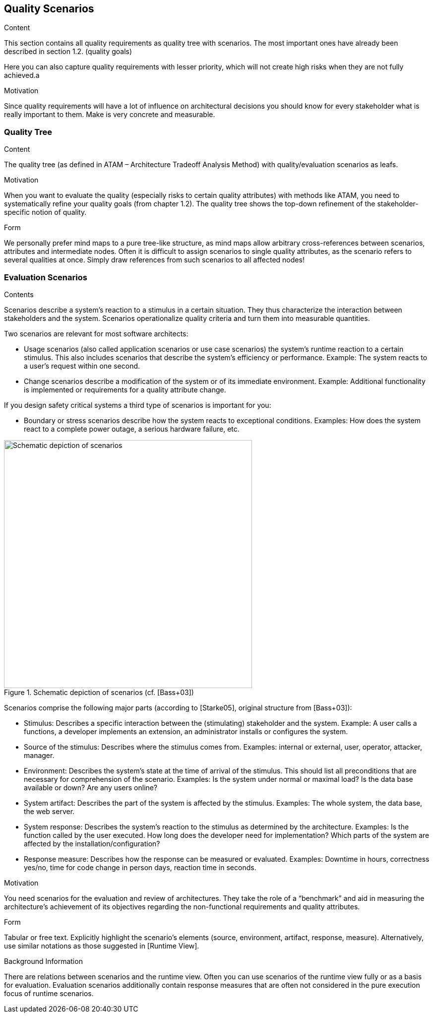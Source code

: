 [[section-quality-scenarios]]
== Quality Scenarios


[role="arc42help"]
****

.Content
This section contains all quality requirements as quality tree with scenarios. The most important ones have already been described in section 1.2. (quality goals) 

Here you can also capture quality requirements with lesser priority, which will not create high risks when they are not fully achieved.a

.Motivation
Since quality requirements will have a lot of influence on architectural decisions you should know for every stakeholder what is really important to them. Make is very concrete and measurable.
****

=== Quality Tree

[role="arc42help"]
****
.Content
The quality tree (as defined in ATAM – Architecture Tradeoff Analysis Method) with quality/evaluation scenarios as leafs.

.Motivation
When you want to evaluate the quality (especially risks to certain quality attributes) with methods like ATAM, you need to systematically refine your quality goals (from chapter 1.2). The quality tree shows the top-down refinement of the stakeholder-specific notion of quality.

.Form
We personally prefer mind maps to a pure tree-like structure, as mind maps allow arbitrary cross-references between scenarios, attributes and intermediate nodes.
Often it is difficult to assign scenarios to single quality attributes, as the scenario refers to several qualities at once. Simply draw references from such scenarios to all affected nodes!
****

=== Evaluation Scenarios

[role="arc42help"]
****
.Contents
Scenarios describe a system’s reaction to a stimulus in a certain situation. They thus characterize the interaction between stakeholders and the system. Scenarios operationalize quality criteria and turn them into measurable quantities.

Two scenarios are relevant for most software architects:

* Usage scenarios (also called application scenarios or use case scenarios) the system’s runtime reaction to a certain stimulus. This also includes scenarios that describe the system’s efficiency or performance. Example: The system reacts to a user’s request within one second.
* Change scenarios describe a modification of the system or of its immediate environment. Example: Additional  functionality is implemented or requirements for a quality attribute change.

If you design safety critical systems a third type of scenarios is important for you:

* Boundary or stress scenarios describe how the system reacts to exceptional conditions. Examples: How does the system react to a complete power outage, a serious hardware failure, etc.

.Schematic depiction of scenarios (cf. [Bass+03])
image::10_stimulus.png["Schematic depiction of scenarios", align="center", width=500]

Scenarios comprise the following major parts (according to [Starke05], original structure from [Bass+03]):

* Stimulus: Describes a specific interaction between the (stimulating) stakeholder and the system. Example: A user calls a functions, a developer implements an extension, an administrator installs or configures the system.
* Source of the stimulus: Describes where the stimulus comes from. Examples: internal or external, user, operator, attacker, manager.
* Environment: Describes the system’s state at the time of arrival of the stimulus. This should list all preconditions that are necessary for comprehension of the scenario. Examples: Is the system under normal or maximal load? Is the data base available or down? Are any users online?
* System artifact: Describes the part of the system is affected by the stimulus. Examples: The whole system, the data base, the web server.
* System response: Describes the system’s reaction to the stimulus as determined by the architecture. Examples: Is the function called by the user executed. How long does the developer need for implementation? Which parts of the system are affected by the installation/configuration?
* Response measure: Describes how the response can be measured or evaluated. Examples: Downtime in hours, correctness yes/no, time for code change in person days, reaction time in seconds.

.Motivation
You need scenarios for the evaluation and review of architectures. They take the role of a “benchmark” and aid in measuring the architecture’s achievement of its objectives regarding the non-functional requirements and quality attributes.

.Form
Tabular or free text. Explicitly highlight the scenario’s elements (source, environment, artifact, response, measure).
Alternatively, use similar notations as those suggested in [Runtime View].

.Background Information
There are relations between scenarios and the runtime view. Often you can use scenarios of the runtime view fully or as a basis for evaluation. Evaluation scenarios additionally contain response measures that are often not considered in the pure execution focus of runtime scenarios.
****
